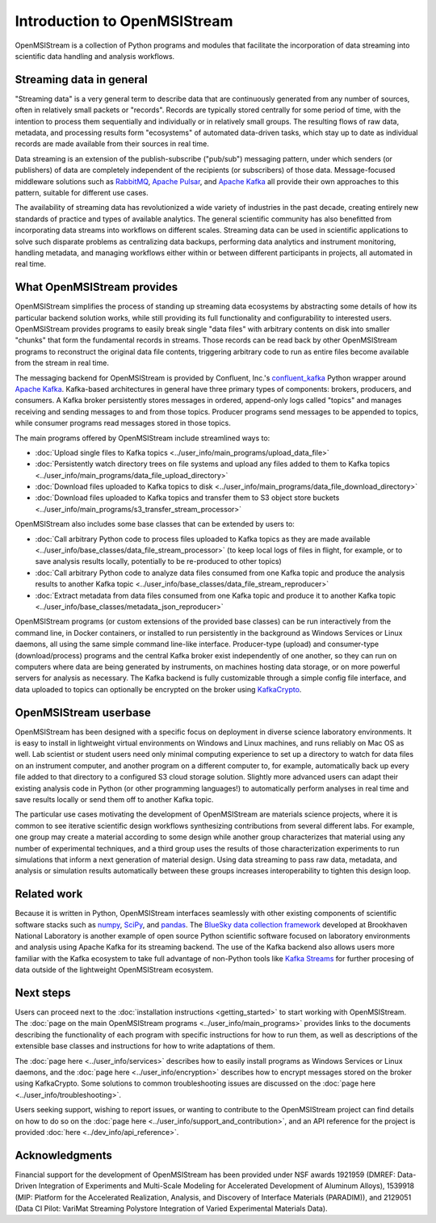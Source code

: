 =============================
Introduction to OpenMSIStream
=============================

OpenMSIStream is a collection of Python programs and modules that facilitate the incorporation of data streaming into scientific data handling and analysis workflows.

Streaming data in general
-------------------------

"Streaming data" is a very general term to describe data that are continuously generated from any number of sources, often in relatively small packets or "records". Records are typically stored centrally for some period of time, with the intention to process them sequentially and individually or in relatively small groups. The resulting flows of raw data, metadata, and processing results form "ecosystems" of automated data-driven tasks, which stay up to date as individual records are made available from their sources in real time.

Data streaming is an extension of the publish-subscribe ("pub/sub") messaging pattern, under which senders (or publishers) of data are completely independent of the recipients (or subscribers) of those data. Message-focused middleware solutions such as `RabbitMQ <https://www.rabbitmq.com/>`_, `Apache Pulsar <https://pulsar.apache.org/>`_, and `Apache Kafka <https://kafka.apache.org/>`_ all provide their own approaches to this pattern, suitable for different use cases.

The availability of streaming data has revolutionized a wide variety of industries in the past decade, creating entirely new standards of practice and types of available analytics. The general scientific community has also benefitted from incorporating data streams into workflows on different scales. Streaming data can be used in scientific applications to solve such disparate problems as centralizing data backups, performing data analytics and instrument monitoring, handling metadata, and managing workflows either within or between different participants in projects, all automated in real time.

What OpenMSIStream provides
---------------------------

OpenMSIStream simplifies the process of standing up streaming data ecosystems by abstracting some details of how its particular backend solution works, while still providing its full functionality and configurability to interested users. OpenMSIStream provides programs to easily break single "data files" with arbitrary contents on disk into smaller "chunks" that form the fundamental records in streams. Those records can be read back by other OpenMSIStream programs to reconstruct the original data file contents, triggering arbitrary code to run as entire files become available from the stream in real time. 

The messaging backend for OpenMSIStream is provided by Confluent, Inc.'s `confluent_kafka <https://github.com/confluentinc/confluent-kafka-python>`_ Python wrapper around `Apache Kafka <https://kafka.apache.org/>`_. Kafka-based architectures in general have three primary types of components: brokers, producers, and consumers. A Kafka broker persistently stores messages in ordered, append-only logs called "topics" and manages receiving and sending messages to and from those topics. Producer programs send messages to be appended to topics, while consumer programs read messages stored in those topics. 

The main programs offered by OpenMSIStream include streamlined ways to:

* :doc:`Upload single files to Kafka topics <../user_info/main_programs/upload_data_file>`
* :doc:`Persistently watch directory trees on file systems and upload any files added to them to Kafka topics <../user_info/main_programs/data_file_upload_directory>`
* :doc:`Download files uploaded to Kafka topics to disk <../user_info/main_programs/data_file_download_directory>`
* :doc:`Download files uploaded to Kafka topics and transfer them to S3 object store buckets <../user_info/main_programs/s3_transfer_stream_processor>`

OpenMSIStream also includes some base classes that can be extended by users to:

* :doc:`Call arbitrary Python code to process files uploaded to Kafka topics as they are made available <../user_info/base_classes/data_file_stream_processor>` (to keep local logs of files in flight, for example, or to save analysis results locally, potentially to be re-produced to other topics)
* :doc:`Call arbitrary Python code to analyze data files consumed from one Kafka topic and produce the analysis results to another Kafka topic <../user_info/base_classes/data_file_stream_reproducer>`
* :doc:`Extract metadata from data files consumed from one Kafka topic and produce it to another Kafka topic <../user_info/base_classes/metadata_json_reproducer>`

OpenMSIStream programs (or custom extensions of the provided base classes) can be run interactively from the command line, in Docker containers, or installed to run persistently in the background as Windows Services or Linux daemons, all using the same simple command line-like interface. Producer-type (upload) and consumer-type (download/process) programs and the central Kafka broker exist independently of one another, so they can run on computers where data are being generated by instruments, on machines hosting data storage, or on more powerful servers for analysis as necessary. The Kafka backend is fully customizable through a simple config file interface, and data uploaded to topics can optionally be encrypted on the broker using `KafkaCrypto <https://github.com/tmcqueen-materials/kafkacrypto>`_. 

OpenMSIStream userbase
----------------------

OpenMSIStream has been designed with a specific focus on deployment in diverse science laboratory environments. It is easy to install in lightweight virtual environments on Windows and Linux machines, and runs reliably on Mac OS as well. Lab scientist or student users need only minimal computing experience to set up a directory to watch for data files on an instrument computer, and another program on a different computer to, for example, automatically back up every file added to that directory to a configured S3 cloud storage solution. Slightly more advanced users can adapt their existing analysis code in Python (or other programming languages!) to automatically perform analyses in real time and save results locally or send them off to another Kafka topic.

The particular use cases motivating the development of OpenMSIStream are materials science projects, where it is common to see iterative scientific design workflows synthesizing contributions from several different labs. For example, one group may create a material according to some design while another group characterizes that material using any number of experimental techniques, and a third group uses the results of those characterization experiments to run simulations that inform a next generation of material design. Using data streaming to pass raw data, metadata, and analysis or simulation results automatically between these groups increases interoperability to tighten this design loop.

Related work
------------

Because it is written in Python, OpenMSIStream interfaces seamlessly with other existing components of scientific software stacks such as `numpy <https://numpy.org/>`_, `SciPy <https://scipy.org/>`_, and `pandas <https://pandas.pydata.org/>`_. The `BlueSky data collection framework <https://nsls-ii.github.io/bluesky/index.html>`_ developed at Brookhaven National Laboratory is another example of open source Python scientific software focused on laboratory environments and analysis using Apache Kafka for its streaming backend. The use of the Kafka backend also allows users more familiar with the Kafka ecosystem to take full advantage of non-Python tools like `Kafka Streams <https://kafka.apache.org/documentation/streams/>`_ for further procesing of data outside of the lightweight OpenMSIStream ecosystem.

Next steps
----------

Users can proceed next to the :doc:`installation instructions <getting_started>` to start working with OpenMSIStream. The :doc:`page on the main OpenMSIStream programs <../user_info/main_programs>` provides links to the documents describing the functionality of each program with specific instructions for how to run them, as well as descriptions of the extensible base classes and instructions for how to write adaptations of them. 

The :doc:`page here <../user_info/services>` describes how to easily install programs as Windows Services or Linux daemons, and the :doc:`page here <../user_info/encryption>` describes how to encrypt messages stored on the broker using KafkaCrypto. Some solutions to common troubleshooting issues are discussed on the :doc:`page here <../user_info/troubleshooting>`.

Users seeking support, wishing to report issues, or wanting to contribute to the OpenMSIStream project can find details on how to do so on the :doc:`page here <../user_info/support_and_contribution>`, and an API reference for the project is provided :doc:`here <../dev_info/api_reference>`.

Acknowledgments
---------------

Financial support for the development of OpenMSIStream has been provided under NSF awards 1921959 (DMREF: Data-Driven Integration of Experiments and Multi-Scale Modeling for Accelerated Development of Aluminum Alloys), 1539918 (MIP: Platform for the Accelerated Realization, Analysis, and Discovery of Interface Materials (PARADIM)), and 2129051 (Data CI Pilot: VariMat Streaming Polystore Integration of Varied Experimental Materials Data).
